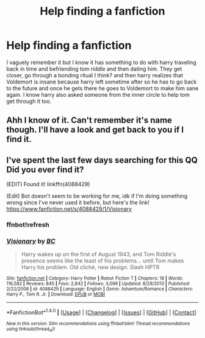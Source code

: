 #+TITLE: Help finding a fanfiction

* Help finding a fanfiction
:PROPERTIES:
:Author: Donutlady122
:Score: 0
:DateUnix: 1512713917.0
:DateShort: 2017-Dec-08
:END:
I vaguely remember it but I know it has something to do with harry traveling back in time and befriending tom riddle and then dating him. They get closer, go through a bonding ritual I think? and then harry realizes that Voldemort is insane because harry left sometime after so he has to go back to the future and once he gets there he goes to Voldemort to make him sane again. I know harry also asked someone from the inner circle to help tom get through it too.


** Ahh I know of it. Can't remember it's name though. I'll have a look and get back to you if I find it.
:PROPERTIES:
:Author: DamianBill
:Score: 1
:DateUnix: 1512753631.0
:DateShort: 2017-Dec-08
:END:


** I've spent the last few days searching for this QQ Did you ever find it?

(EDIT) Found it! linkffn(4088429)

(Edit) Bot doesn't seem to be working for me, idk if I'm doing something wrong since I've never used it before, but here's the link! [[https://www.fanfiction.net/s/4088429/1/Visionary]]
:PROPERTIES:
:Author: Troxxa
:Score: 1
:DateUnix: 1514991461.0
:DateShort: 2018-Jan-03
:END:

*** ffnbot!refresh
:PROPERTIES:
:Author: Troxxa
:Score: 1
:DateUnix: 1515071399.0
:DateShort: 2018-Jan-04
:END:


*** [[http://www.fanfiction.net/s/4088429/1/][*/Visionary/*]] by [[https://www.fanfiction.net/u/678287/BC][/BC/]]

#+begin_quote
  Harry wakes up on the first of August 1943, and Tom Riddle's presence seems like the least of his problems... until Tom makes Harry his problem. Old cliché, new design. Slash HPTR
#+end_quote

^{/Site/: [[http://www.fanfiction.net/][fanfiction.net]] *|* /Category/: Harry Potter *|* /Rated/: Fiction T *|* /Chapters/: 18 *|* /Words/: 116,582 *|* /Reviews/: 845 *|* /Favs/: 2,842 *|* /Follows/: 3,099 *|* /Updated/: 8/29/2013 *|* /Published/: 2/22/2008 *|* /id/: 4088429 *|* /Language/: English *|* /Genre/: Adventure/Romance *|* /Characters/: Harry P., Tom R. Jr. *|* /Download/: [[http://www.ff2ebook.com/old/ffn-bot/index.php?id=4088429&source=ff&filetype=epub][EPUB]] or [[http://www.ff2ebook.com/old/ffn-bot/index.php?id=4088429&source=ff&filetype=mobi][MOBI]]}

--------------

*FanfictionBot*^{1.4.0} *|* [[[https://github.com/tusing/reddit-ffn-bot/wiki/Usage][Usage]]] | [[[https://github.com/tusing/reddit-ffn-bot/wiki/Changelog][Changelog]]] | [[[https://github.com/tusing/reddit-ffn-bot/issues/][Issues]]] | [[[https://github.com/tusing/reddit-ffn-bot/][GitHub]]] | [[[https://www.reddit.com/message/compose?to=tusing][Contact]]]

^{/New in this version: Slim recommendations using/ ffnbot!slim! /Thread recommendations using/ linksub(thread_id)!}
:PROPERTIES:
:Author: FanfictionBot
:Score: 1
:DateUnix: 1515071432.0
:DateShort: 2018-Jan-04
:END:
